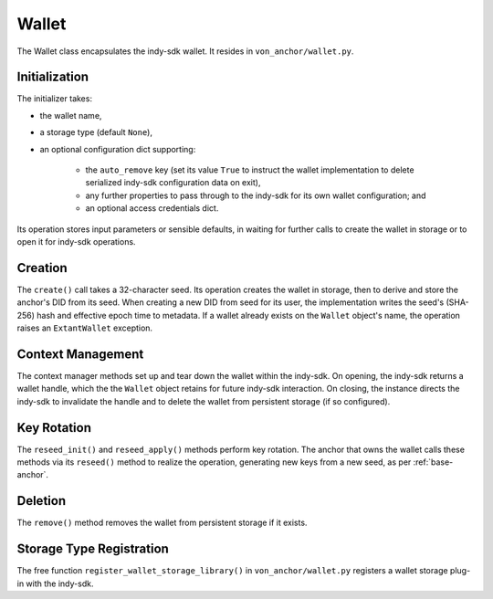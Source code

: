 ***********************
Wallet
***********************

The Wallet class encapsulates the indy-sdk wallet. It resides in ``von_anchor/wallet.py``.

Initialization
==============

The initializer takes:

* the wallet name,
* a storage type (default ``None``),
* an optional configuration dict supporting:

    - the ``auto_remove`` key (set its value ``True`` to instruct the wallet implementation to delete serialized indy-sdk configuration data on exit),
    - any further properties to pass through to the indy-sdk for its own wallet configuration; and
    - an optional access credentials dict.

Its operation stores input parameters or sensible defaults, in waiting for further calls to create the wallet in storage or to open it for indy-sdk operations.

Creation
========

The ``create()`` call takes a 32-character seed. Its operation creates the wallet in storage, then to derive and store the anchor's DID from its seed. When creating a new DID from seed for its user, the implementation writes the seed's (SHA-256) hash and effective epoch time to metadata. If a wallet already exists on the ``Wallet`` object's name, the operation raises an ``ExtantWallet`` exception.

Context Management
==================

The context manager methods set up and tear down the wallet within the indy-sdk. On opening, the indy-sdk returns a wallet handle, which the the ``Wallet`` object retains for future indy-sdk interaction. On closing, the  instance directs the indy-sdk to invalidate the handle and to delete the wallet from persistent storage (if so configured).

Key Rotation
============

The ``reseed_init()`` and ``reseed_apply()`` methods perform key rotation. The anchor that owns the wallet calls these methods via its ``reseed()`` method to realize the operation, generating new keys from a new seed, as per :ref:`base-anchor`.

Deletion
========

The ``remove()`` method removes the wallet from persistent storage if it exists.

Storage Type Registration
=========================

The free function ``register_wallet_storage_library()`` in ``von_anchor/wallet.py`` registers a wallet storage plug-in with the indy-sdk.

